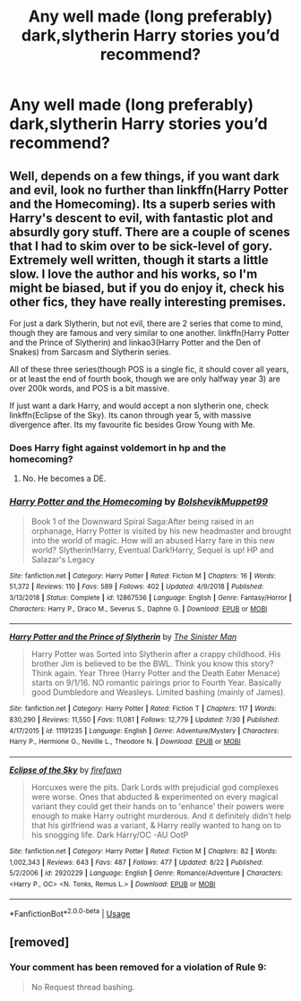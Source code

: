 #+TITLE: Any well made (long preferably) dark,slytherin Harry stories you’d recommend?

* Any well made (long preferably) dark,slytherin Harry stories you’d recommend?
:PROPERTIES:
:Author: Spider_j4Y
:Score: 5
:DateUnix: 1568514920.0
:DateShort: 2019-Sep-15
:FlairText: Request
:END:

** Well, depends on a few things, if you want dark and evil, look no further than linkffn(Harry Potter and the Homecoming). Its a superb series with Harry's descent to evil, with fantastic plot and absurdly gory stuff. There are a couple of scenes that I had to skim over to be sick-level of gory. Extremely well written, though it starts a little slow. I love the author and his works, so I'm might be biased, but if you do enjoy it, check his other fics, they have really interesting premises.

For just a dark Slytherin, but not evil, there are 2 series that come to mind, though they are famous and very similar to one another. linkffn(Harry Potter and the Prince of Slytherin) and linkao3(Harry Potter and the Den of Snakes) from Sarcasm and Slytherin series.

All of these three series(though POS is a single fic, it should cover all years, or at least the end of fourth book, though we are only halfway year 3) are over 200k words, and POS is a bit massive.

If just want a dark Harry, and would accept a non slytherin one, check linkffn(Eclipse of the Sky). Its canon through year 5, with massive divergence after. Its my favourite fic besides Grow Young with Me.
:PROPERTIES:
:Author: nauze18
:Score: 7
:DateUnix: 1568536042.0
:DateShort: 2019-Sep-15
:END:

*** Does Harry fight against voldemort in hp and the homecoming?
:PROPERTIES:
:Author: stricgoogle
:Score: 3
:DateUnix: 1568571925.0
:DateShort: 2019-Sep-15
:END:

**** No. He becomes a DE.
:PROPERTIES:
:Author: nauze18
:Score: 2
:DateUnix: 1568579495.0
:DateShort: 2019-Sep-16
:END:


*** [[https://www.fanfiction.net/s/12867536/1/][*/Harry Potter and the Homecoming/*]] by [[https://www.fanfiction.net/u/10461539/BolshevikMuppet99][/BolshevikMuppet99/]]

#+begin_quote
  Book 1 of the Downward Spiral Saga:After being raised in an orphanage, Harry Potter is visited by his new headmaster and brought into the world of magic. How will an abused Harry fare in this new world? Slytherin!Harry, Eventual Dark!Harry, Sequel is up! HP and Salazar's Legacy
#+end_quote

^{/Site/:} ^{fanfiction.net} ^{*|*} ^{/Category/:} ^{Harry} ^{Potter} ^{*|*} ^{/Rated/:} ^{Fiction} ^{M} ^{*|*} ^{/Chapters/:} ^{16} ^{*|*} ^{/Words/:} ^{51,372} ^{*|*} ^{/Reviews/:} ^{110} ^{*|*} ^{/Favs/:} ^{589} ^{*|*} ^{/Follows/:} ^{402} ^{*|*} ^{/Updated/:} ^{4/9/2018} ^{*|*} ^{/Published/:} ^{3/13/2018} ^{*|*} ^{/Status/:} ^{Complete} ^{*|*} ^{/id/:} ^{12867536} ^{*|*} ^{/Language/:} ^{English} ^{*|*} ^{/Genre/:} ^{Fantasy/Horror} ^{*|*} ^{/Characters/:} ^{Harry} ^{P.,} ^{Draco} ^{M.,} ^{Severus} ^{S.,} ^{Daphne} ^{G.} ^{*|*} ^{/Download/:} ^{[[http://www.ff2ebook.com/old/ffn-bot/index.php?id=12867536&source=ff&filetype=epub][EPUB]]} ^{or} ^{[[http://www.ff2ebook.com/old/ffn-bot/index.php?id=12867536&source=ff&filetype=mobi][MOBI]]}

--------------

[[https://www.fanfiction.net/s/11191235/1/][*/Harry Potter and the Prince of Slytherin/*]] by [[https://www.fanfiction.net/u/4788805/The-Sinister-Man][/The Sinister Man/]]

#+begin_quote
  Harry Potter was Sorted into Slytherin after a crappy childhood. His brother Jim is believed to be the BWL. Think you know this story? Think again. Year Three (Harry Potter and the Death Eater Menace) starts on 9/1/16. NO romantic pairings prior to Fourth Year. Basically good Dumbledore and Weasleys. Limited bashing (mainly of James).
#+end_quote

^{/Site/:} ^{fanfiction.net} ^{*|*} ^{/Category/:} ^{Harry} ^{Potter} ^{*|*} ^{/Rated/:} ^{Fiction} ^{T} ^{*|*} ^{/Chapters/:} ^{117} ^{*|*} ^{/Words/:} ^{830,290} ^{*|*} ^{/Reviews/:} ^{11,550} ^{*|*} ^{/Favs/:} ^{11,081} ^{*|*} ^{/Follows/:} ^{12,779} ^{*|*} ^{/Updated/:} ^{7/30} ^{*|*} ^{/Published/:} ^{4/17/2015} ^{*|*} ^{/id/:} ^{11191235} ^{*|*} ^{/Language/:} ^{English} ^{*|*} ^{/Genre/:} ^{Adventure/Mystery} ^{*|*} ^{/Characters/:} ^{Harry} ^{P.,} ^{Hermione} ^{G.,} ^{Neville} ^{L.,} ^{Theodore} ^{N.} ^{*|*} ^{/Download/:} ^{[[http://www.ff2ebook.com/old/ffn-bot/index.php?id=11191235&source=ff&filetype=epub][EPUB]]} ^{or} ^{[[http://www.ff2ebook.com/old/ffn-bot/index.php?id=11191235&source=ff&filetype=mobi][MOBI]]}

--------------

[[https://www.fanfiction.net/s/2920229/1/][*/Eclipse of the Sky/*]] by [[https://www.fanfiction.net/u/861757/firefawn][/firefawn/]]

#+begin_quote
  Horcuxes were the pits. Dark Lords with prejudicial god complexes were worse. Ones that abducted & experimented on every magical variant they could get their hands on to 'enhance' their powers were enough to make Harry outright murderous. And it definitely didn't help that his girlfriend was a variant, & Harry really wanted to hang on to his snogging life. Dark Harry/OC -AU OotP
#+end_quote

^{/Site/:} ^{fanfiction.net} ^{*|*} ^{/Category/:} ^{Harry} ^{Potter} ^{*|*} ^{/Rated/:} ^{Fiction} ^{M} ^{*|*} ^{/Chapters/:} ^{82} ^{*|*} ^{/Words/:} ^{1,002,343} ^{*|*} ^{/Reviews/:} ^{643} ^{*|*} ^{/Favs/:} ^{487} ^{*|*} ^{/Follows/:} ^{477} ^{*|*} ^{/Updated/:} ^{8/22} ^{*|*} ^{/Published/:} ^{5/2/2006} ^{*|*} ^{/id/:} ^{2920229} ^{*|*} ^{/Language/:} ^{English} ^{*|*} ^{/Genre/:} ^{Romance/Adventure} ^{*|*} ^{/Characters/:} ^{<Harry} ^{P.,} ^{OC>} ^{<N.} ^{Tonks,} ^{Remus} ^{L.>} ^{*|*} ^{/Download/:} ^{[[http://www.ff2ebook.com/old/ffn-bot/index.php?id=2920229&source=ff&filetype=epub][EPUB]]} ^{or} ^{[[http://www.ff2ebook.com/old/ffn-bot/index.php?id=2920229&source=ff&filetype=mobi][MOBI]]}

--------------

*FanfictionBot*^{2.0.0-beta} | [[https://github.com/tusing/reddit-ffn-bot/wiki/Usage][Usage]]
:PROPERTIES:
:Author: FanfictionBot
:Score: 1
:DateUnix: 1568536103.0
:DateShort: 2019-Sep-15
:END:


** [removed]
:PROPERTIES:
:Score: -11
:DateUnix: 1568515726.0
:DateShort: 2019-Sep-15
:END:

*** Your comment has been removed for a violation of Rule 9:

#+begin_quote
  No Request thread bashing.
#+end_quote
:PROPERTIES:
:Author: the-phony-pony
:Score: 1
:DateUnix: 1568574186.0
:DateShort: 2019-Sep-15
:END:

